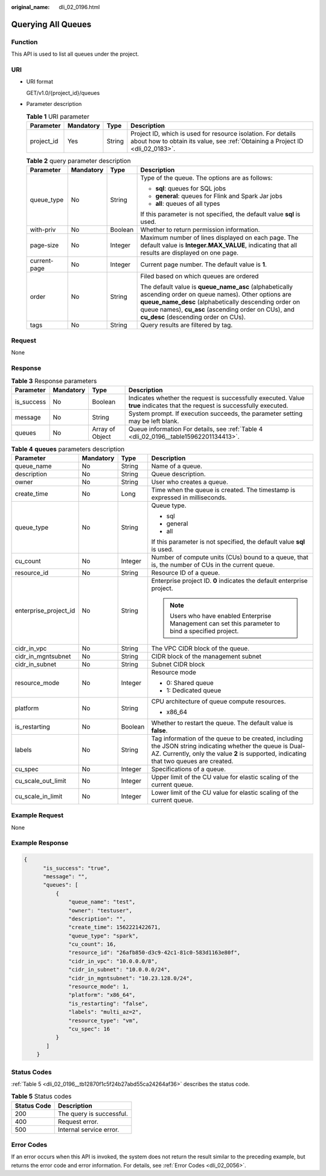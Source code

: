 :original_name: dli_02_0196.html

.. _dli_02_0196:

Querying All Queues
===================

Function
--------

This API is used to list all queues under the project.

URI
---

-  URI format

   GET/v1.0/{project_id}/queues

-  Parameter description

   .. table:: **Table 1** URI parameter

      +------------+-----------+--------+-----------------------------------------------------------------------------------------------------------------------------------------------+
      | Parameter  | Mandatory | Type   | Description                                                                                                                                   |
      +============+===========+========+===============================================================================================================================================+
      | project_id | Yes       | String | Project ID, which is used for resource isolation. For details about how to obtain its value, see :ref:`Obtaining a Project ID <dli_02_0183>`. |
      +------------+-----------+--------+-----------------------------------------------------------------------------------------------------------------------------------------------+

   .. table:: **Table 2** query parameter description

      +-----------------+-----------------+-----------------+------------------------------------------------------------------------------------------------------------------------------------------------------------------------------------------------------------------------------------------------------------------+
      | Parameter       | Mandatory       | Type            | Description                                                                                                                                                                                                                                                      |
      +=================+=================+=================+==================================================================================================================================================================================================================================================================+
      | queue_type      | No              | String          | Type of the queue. The options are as follows:                                                                                                                                                                                                                   |
      |                 |                 |                 |                                                                                                                                                                                                                                                                  |
      |                 |                 |                 | -  **sql**: queues for SQL jobs                                                                                                                                                                                                                                  |
      |                 |                 |                 | -  **general**: queues for Flink and Spark Jar jobs                                                                                                                                                                                                              |
      |                 |                 |                 | -  **all**: queues of all types                                                                                                                                                                                                                                  |
      |                 |                 |                 |                                                                                                                                                                                                                                                                  |
      |                 |                 |                 | If this parameter is not specified, the default value **sql** is used.                                                                                                                                                                                           |
      +-----------------+-----------------+-----------------+------------------------------------------------------------------------------------------------------------------------------------------------------------------------------------------------------------------------------------------------------------------+
      | with-priv       | No              | Boolean         | Whether to return permission information.                                                                                                                                                                                                                        |
      +-----------------+-----------------+-----------------+------------------------------------------------------------------------------------------------------------------------------------------------------------------------------------------------------------------------------------------------------------------+
      | page-size       | No              | Integer         | Maximum number of lines displayed on each page. The default value is **Integer.MAX_VALUE**, indicating that all results are displayed on one page.                                                                                                               |
      +-----------------+-----------------+-----------------+------------------------------------------------------------------------------------------------------------------------------------------------------------------------------------------------------------------------------------------------------------------+
      | current-page    | No              | Integer         | Current page number. The default value is **1**.                                                                                                                                                                                                                 |
      +-----------------+-----------------+-----------------+------------------------------------------------------------------------------------------------------------------------------------------------------------------------------------------------------------------------------------------------------------------+
      | order           | No              | String          | Filed based on which queues are ordered                                                                                                                                                                                                                          |
      |                 |                 |                 |                                                                                                                                                                                                                                                                  |
      |                 |                 |                 | The default value is **queue_name_asc** (alphabetically ascending order on queue names). Other options are **queue_name_desc** (alphabetically descending order on queue names), **cu_asc** (ascending order on CUs), and **cu_desc** (descending order on CUs). |
      +-----------------+-----------------+-----------------+------------------------------------------------------------------------------------------------------------------------------------------------------------------------------------------------------------------------------------------------------------------+
      | tags            | No              | String          | Query results are filtered by tag.                                                                                                                                                                                                                               |
      +-----------------+-----------------+-----------------+------------------------------------------------------------------------------------------------------------------------------------------------------------------------------------------------------------------------------------------------------------------+

Request
-------

None

Response
--------

.. table:: **Table 3** Response parameters

   +------------+-----------+-----------------+-----------------------------------------------------------------------------------------------------------------------------+
   | Parameter  | Mandatory | Type            | Description                                                                                                                 |
   +============+===========+=================+=============================================================================================================================+
   | is_success | No        | Boolean         | Indicates whether the request is successfully executed. Value **true** indicates that the request is successfully executed. |
   +------------+-----------+-----------------+-----------------------------------------------------------------------------------------------------------------------------+
   | message    | No        | String          | System prompt. If execution succeeds, the parameter setting may be left blank.                                              |
   +------------+-----------+-----------------+-----------------------------------------------------------------------------------------------------------------------------+
   | queues     | No        | Array of Object | Queue information For details, see :ref:`Table 4 <dli_02_0196__table15962201134413>`.                                       |
   +------------+-----------+-----------------+-----------------------------------------------------------------------------------------------------------------------------+

.. _dli_02_0196__table15962201134413:

.. table:: **Table 4** **queues** parameters description

   +-----------------------+-----------------+-----------------+------------------------------------------------------------------------------------------------------------------------------------------------------------------------------------------------------+
   | Parameter             | Mandatory       | Type            | Description                                                                                                                                                                                          |
   +=======================+=================+=================+======================================================================================================================================================================================================+
   | queue_name            | No              | String          | Name of a queue.                                                                                                                                                                                     |
   +-----------------------+-----------------+-----------------+------------------------------------------------------------------------------------------------------------------------------------------------------------------------------------------------------+
   | description           | No              | String          | Queue description.                                                                                                                                                                                   |
   +-----------------------+-----------------+-----------------+------------------------------------------------------------------------------------------------------------------------------------------------------------------------------------------------------+
   | owner                 | No              | String          | User who creates a queue.                                                                                                                                                                            |
   +-----------------------+-----------------+-----------------+------------------------------------------------------------------------------------------------------------------------------------------------------------------------------------------------------+
   | create_time           | No              | Long            | Time when the queue is created. The timestamp is expressed in milliseconds.                                                                                                                          |
   +-----------------------+-----------------+-----------------+------------------------------------------------------------------------------------------------------------------------------------------------------------------------------------------------------+
   | queue_type            | No              | String          | Queue type.                                                                                                                                                                                          |
   |                       |                 |                 |                                                                                                                                                                                                      |
   |                       |                 |                 | -  sql                                                                                                                                                                                               |
   |                       |                 |                 | -  general                                                                                                                                                                                           |
   |                       |                 |                 | -  all                                                                                                                                                                                               |
   |                       |                 |                 |                                                                                                                                                                                                      |
   |                       |                 |                 | If this parameter is not specified, the default value **sql** is used.                                                                                                                               |
   +-----------------------+-----------------+-----------------+------------------------------------------------------------------------------------------------------------------------------------------------------------------------------------------------------+
   | cu_count              | No              | Integer         | Number of compute units (CUs) bound to a queue, that is, the number of CUs in the current queue.                                                                                                     |
   +-----------------------+-----------------+-----------------+------------------------------------------------------------------------------------------------------------------------------------------------------------------------------------------------------+
   | resource_id           | No              | String          | Resource ID of a queue.                                                                                                                                                                              |
   +-----------------------+-----------------+-----------------+------------------------------------------------------------------------------------------------------------------------------------------------------------------------------------------------------+
   | enterprise_project_id | No              | String          | Enterprise project ID. **0** indicates the default enterprise project.                                                                                                                               |
   |                       |                 |                 |                                                                                                                                                                                                      |
   |                       |                 |                 | .. note::                                                                                                                                                                                            |
   |                       |                 |                 |                                                                                                                                                                                                      |
   |                       |                 |                 |    Users who have enabled Enterprise Management can set this parameter to bind a specified project.                                                                                                  |
   +-----------------------+-----------------+-----------------+------------------------------------------------------------------------------------------------------------------------------------------------------------------------------------------------------+
   | cidr_in_vpc           | No              | String          | The VPC CIDR block of the queue.                                                                                                                                                                     |
   +-----------------------+-----------------+-----------------+------------------------------------------------------------------------------------------------------------------------------------------------------------------------------------------------------+
   | cidr_in_mgntsubnet    | No              | String          | CIDR block of the management subnet                                                                                                                                                                  |
   +-----------------------+-----------------+-----------------+------------------------------------------------------------------------------------------------------------------------------------------------------------------------------------------------------+
   | cidr_in_subnet        | No              | String          | Subnet CIDR block                                                                                                                                                                                    |
   +-----------------------+-----------------+-----------------+------------------------------------------------------------------------------------------------------------------------------------------------------------------------------------------------------+
   | resource_mode         | No              | Integer         | Resource mode                                                                                                                                                                                        |
   |                       |                 |                 |                                                                                                                                                                                                      |
   |                       |                 |                 | -  0: Shared queue                                                                                                                                                                                   |
   |                       |                 |                 | -  1: Dedicated queue                                                                                                                                                                                |
   +-----------------------+-----------------+-----------------+------------------------------------------------------------------------------------------------------------------------------------------------------------------------------------------------------+
   | platform              | No              | String          | CPU architecture of queue compute resources.                                                                                                                                                         |
   |                       |                 |                 |                                                                                                                                                                                                      |
   |                       |                 |                 | -  x86_64                                                                                                                                                                                            |
   +-----------------------+-----------------+-----------------+------------------------------------------------------------------------------------------------------------------------------------------------------------------------------------------------------+
   | is_restarting         | No              | Boolean         | Whether to restart the queue. The default value is **false**.                                                                                                                                        |
   +-----------------------+-----------------+-----------------+------------------------------------------------------------------------------------------------------------------------------------------------------------------------------------------------------+
   | labels                | No              | String          | Tag information of the queue to be created, including the JSON string indicating whether the queue is Dual-AZ. Currently, only the value **2** is supported, indicating that two queues are created. |
   +-----------------------+-----------------+-----------------+------------------------------------------------------------------------------------------------------------------------------------------------------------------------------------------------------+
   | cu_spec               | No              | Integer         | Specifications of a queue.                                                                                                                                                                           |
   +-----------------------+-----------------+-----------------+------------------------------------------------------------------------------------------------------------------------------------------------------------------------------------------------------+
   | cu_scale_out_limit    | No              | Integer         | Upper limit of the CU value for elastic scaling of the current queue.                                                                                                                                |
   +-----------------------+-----------------+-----------------+------------------------------------------------------------------------------------------------------------------------------------------------------------------------------------------------------+
   | cu_scale_in_limit     | No              | Integer         | Lower limit of the CU value for elastic scaling of the current queue.                                                                                                                                |
   +-----------------------+-----------------+-----------------+------------------------------------------------------------------------------------------------------------------------------------------------------------------------------------------------------+

Example Request
---------------

None

Example Response
----------------

.. code-block::

   {
         "is_success": "true",
         "message": "",
         "queues": [
             {
                 "queue_name": "test",
                 "owner": "testuser",
                 "description": "",
                 "create_time": 1562221422671,
                 "queue_type": "spark",
                 "cu_count": 16,
                 "resource_id": "26afb850-d3c9-42c1-81c0-583d1163e80f",
                 "cidr_in_vpc": "10.0.0.0/8",
                 "cidr_in_subnet": "10.0.0.0/24",
                 "cidr_in_mgntsubnet": "10.23.128.0/24",
                 "resource_mode": 1,
                 "platform": "x86_64",
                 "is_restarting": "false",
                 "labels": "multi_az=2",
                 "resource_type": "vm",
                 "cu_spec": 16
             }
          ]
       }

Status Codes
------------

:ref:`Table 5 <dli_02_0196__tb12870f1c5f24b27abd55ca24264af36>` describes the status code.

.. _dli_02_0196__tb12870f1c5f24b27abd55ca24264af36:

.. table:: **Table 5** Status codes

   =========== ========================
   Status Code Description
   =========== ========================
   200         The query is successful.
   400         Request error.
   500         Internal service error.
   =========== ========================

Error Codes
-----------

If an error occurs when this API is invoked, the system does not return the result similar to the preceding example, but returns the error code and error information. For details, see :ref:`Error Codes <dli_02_0056>`.
